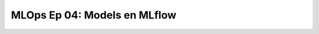 .. _mlops_Ep_04_models_en_mlflow:

MLOps Ep 04: Models en MLflow
---------------------------------------------------------------------

    .. toctree::
        :titlesonly:
        :glob:

        notebooks/*

